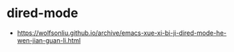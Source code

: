 * dired-mode
  + https://wolfsonliu.github.io/archive/emacs-xue-xi-bi-ji-dired-mode-he-wen-jian-guan-li.html

